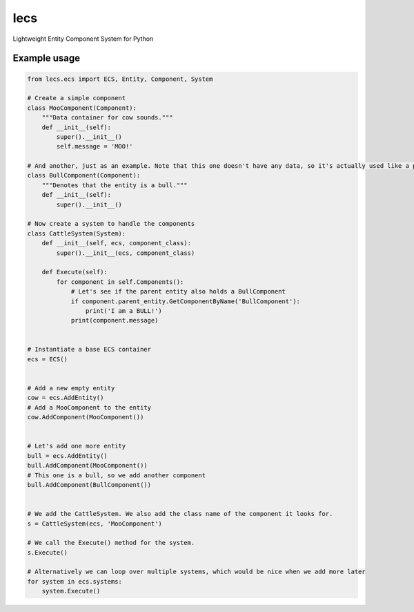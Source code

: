 ====
lecs
====
Lightweight Entity Component System for Python

Example usage
=============
.. code:: python

    from lecs.ecs import ECS, Entity, Component, System

    # Create a simple component
    class MooComponent(Component):
        """Data container for cow sounds."""
        def __init__(self):
            super().__init__()
            self.message = 'MOO!'

    # And another, just as an example. Note that this one doesn't have any data, so it's actually used like a property
    class BullComponent(Component):
        """Denotes that the entity is a bull."""
        def __init__(self):
            super().__init__()

    # Now create a system to handle the components
    class CattleSystem(System):
        def __init__(self, ecs, component_class):
            super().__init__(ecs, component_class)

        def Execute(self):
            for component in self.Components():
                # Let's see if the parent entity also holds a BullComponent
                if component.parent_entity.GetComponentByName('BullComponent'):
                    print('I am a BULL!')
                print(component.message)


    # Instantiate a base ECS container
    ecs = ECS()


    # Add a new empty entity
    cow = ecs.AddEntity()
    # Add a MooComponent to the entity
    cow.AddComponent(MooComponent())


    # Let's add one more entity
    bull = ecs.AddEntity()
    bull.AddComponent(MooComponent())
    # This one is a bull, so we add another component
    bull.AddComponent(BullComponent())


    # We add the CattleSystem. We also add the class name of the component it looks for.
    s = CattleSystem(ecs, 'MooComponent')

    # We call the Execute() method for the system.
    s.Execute()

    # Alternatively we can loop over multiple systems, which would be nice when we add more later
    for system in ecs.systems:
        system.Execute()
